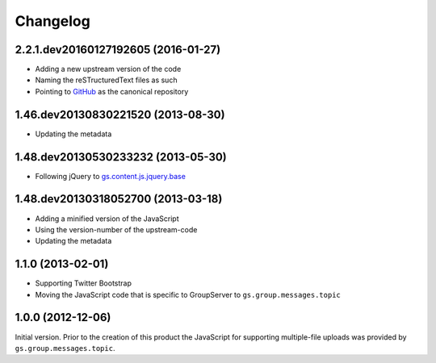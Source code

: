 Changelog
=========

2.2.1.dev20160127192605 (2016-01-27)
------------------------------------

* Adding a new upstream version of the code
* Naming the reSTructuredText files as such
* Pointing to GitHub_ as the canonical repository

.. _GitHub: https://github.com/groupserer/gs.content.js.multifile

1.46.dev20130830221520 (2013-08-30)
-----------------------------------

* Updating the metadata

1.48.dev20130530233232 (2013-05-30)
-----------------------------------

* Following jQuery to `gs.content.js.jquery.base`_

.. _gs.content.js.jquery.base:
   https://github.com/groupserer/gs.content.js.jquery.base

1.48.dev20130318052700 (2013-03-18)
-----------------------------------

* Adding a minified version of the JavaScript
* Using the version-number of the upstream-code
* Updating the metadata

1.1.0 (2013-02-01)
------------------

* Supporting Twitter Bootstrap
* Moving the JavaScript code that is specific to GroupServer to
  ``gs.group.messages.topic``

1.0.0 (2012-12-06)
------------------

Initial version. Prior to the creation of this product the
JavaScript for supporting multiple-file uploads was provided by
``gs.group.messages.topic``.

..  LocalWords:  Changelog minified jquery jQuery dev

